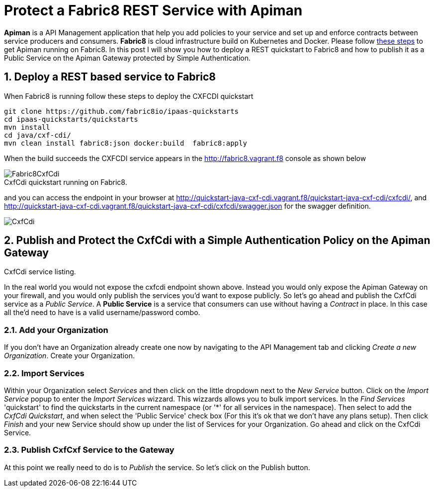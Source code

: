 = Protect a Fabric8 REST Service with Apiman
:hp-tags: Api Management, Fabric8, Policies, REST
:numbered:

*Apiman* is a API Management application that help you add policies to your service and set up and enforce contracts between service producers and consumers. 
*Fabric8* is cloud infrastructure build on Kubernetes and Docker. Please follow https://kurtstam.github.io/2015/09/22/Bleeding-edge-steps-to-Deploy-Apiman-to-Fabric8.html[these steps] to get Apiman running on Fabric8. In this post I will show you how to deploy a REST quickstart to Fabric8 and how to publish it as a Public Service on the Apiman Gateway protected by Simple Authentication.

== Deploy a REST based service to Fabric8
When Fabric8 is running follow these steps to deploy the CXFCDI quickstart
....
git clone https://github.com/fabric8io/ipaas-quickstarts
cd ipaas-quickstarts/quickstarts
mvn install
cd java/cxf-cdi/
mvn clean install fabric8:json docker:build  fabric8:apply
....
When the build succeeds the CXFCDI service appears in the http://fabric8.vagrant.f8 console as shown below

image::Fabric8CxfCdi.png[]
[caption="Figure 1: "]
.CxfCdi quickstart running on Fabric8.

and you can access the endpoint in your browser at http://quickstart-java-cxf-cdi.vagrant.f8/quickstart-java-cxf-cdi/cxfcdi/, and http://quickstart-java-cxf-cdi.vagrant.f8/quickstart-java-cxf-cdi/cxfcdi/swagger.json for the swagger definition.

image::CxfCdi.png[]
[caption="Figure 2: "]
.CxfCdi service listing.

== Publish and Protect the CxfCdi with a Simple Authentication Policy on the Apiman Gateway
In the real world you would not expose the cxfcdi endpoint shown above. Instead you would only expose the Apiman Gateway on your firewall, and you would only publish the services you'd want to expose publicly. So let's go ahead and publish the CxfCdi service as a _Public Service_. A *Public Service* is a service that consumers can use without having a _Contract_ in place. In this case all the'd need to have is a valid username/password combo. 

=== Add your Organization
If you don't have an Organization already create one now by navigating to the API Management tab and clicking _Create a new Organization_. Create your Organization.

=== Import Services
Within your Organization select _Services_ and then click on the little dropdown next to the _New Service_ button. Click on the _Import Service_ popup to enter the _Import Services_ wizzard. This wizzards allows you to bulk import services. In the _Find Services_ 'quickstart' to find the quickstarts in the current namespace (or '*' for all services in the namespace). Then select to add the _CxfCdi Quickstart_, and when select the 'Public Service' check box (For this it's ok that we don't have any plans setup). Then click _Finish_ and your new Service should show up under the list of Services for your Organization. Go ahead and click on the CxfCdi Service. 

=== Publish CxfCxf Service to the Gateway
At this point we really need to do is to _Publish_ the service. So let's click on the Publish button. 


